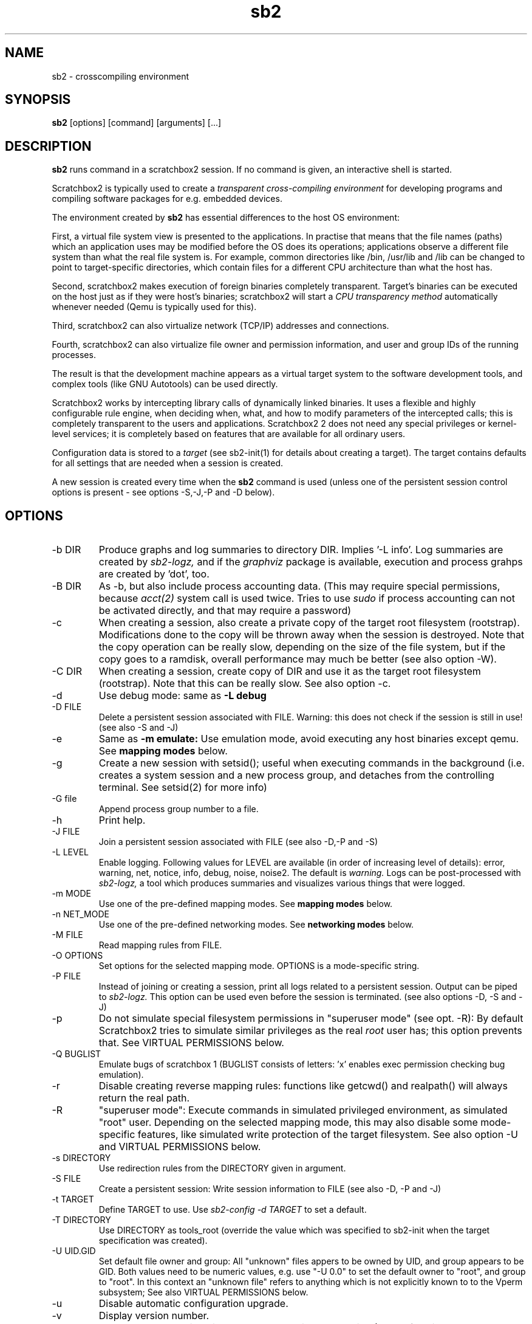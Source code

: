 .TH sb2 1 "7 March 2012" "2.3" "sb2 man page"
.SH NAME
sb2 \- crosscompiling environment
.SH SYNOPSIS
.B sb2
[options] [command] [arguments] [...]
.SH DESCRIPTION
.B sb2
runs command in a scratchbox2 session. If no command is given, an interactive shell is started.
.PP
Scratchbox2 is typically used to create a
.I transparent cross-compiling environment
for developing programs and compiling software packages for e.g. embedded devices.
.PP
The environment created by
.B sb2
has essential differences to the host OS environment:
.PP
First, a virtual file system view is presented to the applications.
In practise that means that the file names (paths) which an application
uses may be modified before the OS does its operations;
applications observe a different file system than what the real file system is. For example,
common directories like /bin, /usr/lib and /lib can be changed to point to target-specific directories,
which contain files for a different CPU architecture than what the host has.
.PP
Second, scratchbox2 makes execution of foreign binaries completely transparent. 
Target's binaries can be executed on the host just as if they were host's binaries;
scratchbox2 will start a 
.I CPU transparency method
automatically whenever needed (Qemu is typically used for this).
.PP
Third, scratchbox2 can also virtualize network (TCP/IP) addresses
and connections.
.PP
Fourth, scratchbox2 can also virtualize file owner and permission
information, and user and group IDs of the running processes.
.PP
The result is that the development machine appears as a virtual target system to
the software development tools, and complex tools (like GNU Autotools)
can be used directly.
.PP
Scratchbox2 works by intercepting library calls of dynamically linked binaries.
It uses a flexible and highly configurable rule engine, when deciding when, what, and how to
modify parameters of the intercepted calls; this is completely
transparent to the users and applications.
Scratchbox2 2 does not need any special privileges or kernel-level services;
it is completely based on features that are available for all ordinary users.
.PP
Configuration data is stored to a
.I target
(see sb2-init(1) for details about creating a target).
The target contains defaults for all settings that are needed when a session is
created.
.PP
A new session is created every time when the
.B sb2
command is used (unless one of the persistent session control options is present -
see options -S,-J,-P and -D below).
.SH OPTIONS
.TP
\-b DIR
Produce graphs and log summaries to directory DIR.
Implies '-L info'. Log summaries are created by 
.I sb2-logz,
and if the
.I graphviz
package is available, execution and process grahps 
are created by 'dot', too.
.TP
\-B DIR
As -b, but also include process accounting data.
(This may require special permissions, because 
.I acct(2)
system call is used twice. Tries to use 
.I sudo
if process accounting can not be activated directly, and
that may require a password)
.TP
\-c
When creating a session, also create a private copy of the target root filesystem (rootstrap).
Modifications done to the copy will be thrown away when the session is destroyed.
Note that the copy operation can be really slow, depending on the size of the file system,
but if the copy goes to a ramdisk, overall performance may much be better (see also option -W).
.TP
\-C DIR
When creating a session, create copy of DIR and use it as the
target root filesystem (rootstrap). Note that this can be really slow. See also option -c.
.TP
\-d
Use debug mode: same as
.B -L debug
.TP
\-D FILE
Delete a persistent session associated with FILE. 
Warning: this does not check if the session is still in use!
(see also -S and -J)
.TP
\-e
Same as
.B -m emulate:
Use emulation mode, avoid executing any host binaries except qemu.
See
.B mapping modes
below.
.TP
\-g
Create a new session with setsid(); useful when executing commands in the background
(i.e. creates a system session and a new process group, and detaches from the
controlling terminal. See setsid(2) for more info)
.TP
\-G file
Append process group number to a file.
.TP
\-h
Print help.
.TP
\-J FILE
Join a persistent session associated with FILE (see also -D,-P and -S) 
.TP
\-L LEVEL
Enable logging. Following values for LEVEL are available (in order
of increasing level of details): error, warning, net, notice, info, debug, noise, noise2.
The default is
.I warning.
Logs can be post-processed with 
.I sb2-logz,
a tool which produces summaries and visualizes various things that were logged.
.TP
\-m MODE
Use one of the pre-defined mapping modes.  See
.B mapping modes
below.
.TP
\-n NET_MODE
Use one of the pre-defined networking modes.  See
.B networking modes
below.
.TP
\-M FILE
Read mapping rules from FILE.
.TP
\-O OPTIONS
Set options for the selected mapping mode. OPTIONS is a mode-specific string.
.TP
\-P FILE
Instead of joining or creating a session,
print all logs related to a persistent session. Output can be piped to
.I sb2-logz.
This option can be used even before the session is terminated. (see also options -D, -S and -J)
.TP
\-p
Do not simulate special filesystem permissions in "superuser mode" (see opt. -R):
By default Scratchbox2 tries to simulate similar privileges as the real
.I root
user has; this option prevents that.
See VIRTUAL PERMISSIONS below.
.TP
\-Q BUGLIST
Emulate bugs of scratchbox 1 (BUGLIST consists of letters: 'x' enables exec permission checking bug emulation).
.TP
\-r
Disable creating reverse mapping rules: functions like getcwd() and realpath() will always return the real path.
.TP
\-R
"superuser  mode":
Execute commands in simulated privileged environment, as simulated "root" user.
Depending on the selected mapping mode,
this may also disable some mode-specific features, like simulated write protection
of the target filesystem. See also option -U and VIRTUAL PERMISSIONS below.
.TP
\-s DIRECTORY
Use redirection rules from the DIRECTORY given in argument.
.TP
\-S FILE
Create a persistent session: Write session information to FILE
(see also -D, -P and -J)
.TP
\-t TARGET
Define TARGET to use. Use
.I sb2-config -d TARGET
to set a default.
.TP
\-T DIRECTORY
Use DIRECTORY as tools_root (override the value which was specified to sb2-init when the target specification was created).
.TP
\-U UID.GID
Set default file owner and group:
All "unknown" files appers to be owned by UID, and group appears to be GID.
Both values need to be numeric values, e.g. use "-U 0.0" to set the
default owner to "root", and group to "root".
In this context an "unknown file" refers to anything which is not explicitly
known to to the Vperm subsystem; See also VIRTUAL PERMISSIONS below.
.TP
\-u
Disable automatic configuration upgrade.
.TP
\-v
Display version number.

.TP
\-W DIR
Use DIR as the session directory when creating the session (The default is to
create the session in /tmp). DIR must be an absolute path and must not exist.
Note that long pathnames may cause trouble with socket operations, so try to
keep DIR as short as possible.
.TP
\-q
quiet; don't print debugging details to stdout etc.
.TP
\-x OPTIONS
specify additional options for
.I sb2d(1)
(effective only when a new session is created; it is
too late to try to use this with option -J)

.SH EXAMPLES
.TP
sb2 ./configure
.TP
sb2 make
.TP
sb2 -eR make install
.TP
sb2 -R -m emulate make install

.SH MAPPING MODES
Scratchbox2 contains several ready-made rulesets, called
.I mapping modes,
for different purposes. This manual page presents only the
basics of each. Full details can be found from the
rulesets themselves.
.PP
There are three development-oriented modes, that are intended for
cross-compilation:
.PP
"simple" makes only the very basic modifications to the file environment:
For example,
.I /usr/include
refers to /usr/include in the target root file system, not to the real
/usr/include of the host (and the same applies to /lib, /usr/lib, 
and many other directories).
Typical toolchain commands, i.e. commands that are used to
create binary programs (like
.I gcc, as
and
.I ld)
refer to tools that were supplied with the the cross-compiler which was configured with
.I sb2-init
(also when used with full pathname: /usr/bin/gcc, /usr/bin/as, etc)
.PP
The "simple" mode usually takes other tools directly from the host OS.
This approach means that simple tools work fine, and well-behaving
OSS projects can be compiled with the "simple" mode. The drawback is that
there are some cases, where such a simple approach fails.
.PP
The other two development modes, "accel" and "devel" have more complete
support for different tools, but these are not necessarily as easy to
set up as the "simple" mode is.
Both "accel" and "devel" are intended to be used with a separate
"tools root" directory, 
consisting of host-compatible binaries of the same programs that 
exist in the target file system as foreign binaries (e.g. target root can contain
arm binaries, whereas tools root has x86 binaries of the exactly versions
of the same programs). This is configured with the -t option of sb2-init(1).
.PP
In addition to the development-oriented modes, scratchbox2 also has an "emulate"
mode, which sets up an environment without development tools: It maps as many paths
to the target root as possible.  It can be used for
installing programs to the target filesystem and testing them.
.PP
"tools" mode is very much like "emulate", except that there most
things are mapped to tools root.
.PP
"nomap" mode is a special mapping mode, which is mostly useful only
for debugging purposes: It does not apply any file system related mappings,
but otherwise scratchbox2 functions are fully operational.

.SH NETWORKING MODES
The networking subsystem is essentially a "mini-firewall", which
makes it possible to allow or deny TCP/IP connections independently of
host system settings. Decisions are typically made when network
addresses are processed (e.g. when connect(2),
bind(2), sendmsg(2) or sendto(2) is called). Scratchbox2 does
not contain a full firewall which would process each networking
packet separately.
.PP
There are four ready-made rulesets for networking. The mode
is selected with option "-n NET_MODE" when a session is created (or joined)
and the networking mode can be freely combined with any of the file
system mapping modes.
.PP
"online" is the default mode. It allows unrestricted access to
networking facilities of the host OS.
.PP
"offline" is the opposite of "online". It denies attempts
to use networking. For example, connect(2) will return EPERM
and bind(2) will return EADDRNOTAVAIL for all IP addresses.
.PP
"localhost" restricts networking to local addresses only.
In this mode, attempts to bind() to INADDR_ANY will be changed
to bind to 127.0.0.1.
.PP
"online_privatenets" restricts networking to private networks
(e.g. 10.0.0.0/8, 172.16.0.0/12 and 192.168.0.0/16 for IPv4,
and fc00::/7 etc. for IPv6 addresses)
.PP
Note that networking operations are not logged by default.
Use "-L net" (or higher levels) to activate logging of
network-related events.
.PP
N.B. Together with the "nomap" filesystem mapping mode,
you can also test what ordinary programs (programs that
belong to the host OS) are doing.

.SH VIRTUAL PERMISSIONS
The virtual permission ("Vperm") subsystem does three things:
.PP
First, it can virtualize file system metadata, i.e. the
information returned by stat(), lstat(), fstat() etc. calls.
.PP
Second, the Vperm subsystem can masquerade user- and group
information of running processes: getuid(), getgid() etc
calls may return simulated information (see option -R)
.PP
Third, a subset of the special superuser filesystem privileges 
can be simulated (unless option -p was used).
.PP
Virtualized metadata means that file ownership, access permission 
information (mode bits) and even file type can be virtualized.
Typically, the data is set by library/system calls like chown()
or chmod(). These calls are always first tried directly, but if the call
fails, the Vperm subsystem takes control and will set virtualized owner (or
other information) for the file. This way practically any
file on the system can get virtual metadata.
.PP
Virtualized metadata is shared between all processes inside a
session. It disappears when the session is deleted.
.PP
Virtual device nodes are also possible: if real
device nodes (character/block special nodes) can not be created
by mknod(), the Vperm system will create virtual device nodes
by creating an empty file which doesn't have any permissions,
and then setting the virtual file type to be a device. This
is useful for e.g. creating "tar" archives which need to have
device nodes inside, but the virtualized device nodes can not
be used for anything real, of course.
.PP
Note that the Vperm subsystem does not affect the way real
how permission checks are done. The kernel is still responsible:
All operations are still done with the real user
ID and real group ID. This can present some surprises: For example,
any file can be opened for reading only if the 
real (effective) user ID of process permits and the file
has owner's R-bit set, regardless of the virtual permissions
or virtual metadata.
.PP
For the simulated root user (option -R), some privileged operations
are simulated (unless -p is used): If a directory is created (mkdir()
or mode of directory is modified (chmod()) without 
full permissions for the owner (rwx), Scratchbox2 will set the real
mode bits and then virtualize them, so that the directory appears
as more restricted as what it really is.
.PP
This subsystem is essentially a superset of what the
.I fakeroot
utility has done. But Scratchbox2 does more; For example,
if user ID information is masqueraded, newly created files
will appear to be owned by that simulated user if (fakeroot
doesn't do that). Also, the set-user-ID and set-group-ID bits
are correctly simulated for foreign binaries running under e.g. qemu
(fakeroot can't do that).
.PP
For compatibility with
.I fakeroot,
scratchbox2 offers two features: Most modes have a built-in
command "fakeroot" which accepts similar options as the real
.I fakeroot
command (but ignores most of those). Also, since the default in
a fakeroot session is to have all files owned by root (and group=root),
the Vperm subsystem can do a similar thing if the session is
created with the -U option (this is also activated by the
built-in "fakeroot" command.)

.SH FILES
.P
.I $HOME/.scratchbox2/*
.P
.I $HOME/sb2_logs
.P
.I /usr/share/scratchbox2/*.
In particular, /usr/share/scratchbox2/modes/* contains mapping modes
and the networking modes can be found at /usr/share/scratchbox2/net_rules/*.

.SH SEE ALSO
.BR sb2-init (1),
.BR sb2-config (1),
.BR sb2-show (1),
.BR sb2-logz (1),
.BR sb2-session (1),
.BR sb2d (1),
.BR qemu (1)
.SH BUGS
No known bugs at this time.
.SH AUTHORS
.nf
Lauri T. Aarnio, Riku Voipio
.fi
